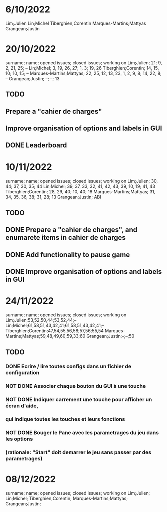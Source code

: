 * 6/10/2022

Lim;Julien
Lin;Michel
Tiberghien;Corentin
Marques-Martins;Mattyas
Grangean;Justin

* 20/10/2022

surname; name; opened issues; closed issues; working on
Lim;Julien; 21; 9, 2, 21, 25; --
Lin;Michel; 3, 19, 26, 27; 1, 3; 19, 26
Tiberghien;Corentin; 14, 15, 10; 10, 15; -- 
Marques-Martins;Mattyas; 22, 25, 12, 13, 23, 1, 2, 9, 8; 14, 22, 8; --
Grangean;Justin; --; --; 13


** TODO 
** Prepare a "cahier de charges"
** Improve organisation of options and labels in GUI
** DONE Leaderboard




* 10/11/2022

surname; name; opened issues; closed issues; working on
Lim;Julien; 30, 44; 37, 30, 35; 44
Lin;Michel; 39, 37, 33, 32, 41, 42, 43; 39, 10, 19; 41, 43 
Tiberghien;Corentin; 28, 29, 40; 10, 40; 18 
Marques-Martins;Mattyas; 31, 34, 35, 36, 38; 31, 28; 13
Grangean;Justin; ABI


** TODO 
** DONE Prepare a "cahier de charges", and enumarete items in cahier de charges
** DONE Add functionality to pause game
** DONE Improve organisation of options and labels in GUI



* 24/11/2022

surname; name; opened issues; closed issues; working on
Lim;Julien;53,52,50,44;53,52,44;--
Lin;Michel;61,58,51,43,42,41;61,58,51,43,42,41;--
Tiberghien;Corentin;47,54,55,56,58;57,56;55,54
Marques-Martins;Mattyas;59,48,49,60;59,33;60
Grangean;Justin;--;--;50

** TODO 
*** DONE Ecrire / lire toutes configs dans un fichier de configuration
*** NOT DONE Associer chaque bouton du GUI à une touche
*** NOT DONE Indiquer carrement une touche pour afficher un écran d'aide,
*** qui indique toutes les touches et leurs fonctions
*** NOT DONE Bouger le Pane avec les parametrages du jeu dans les options
*** (rationale: "Start" doit demarrer le jeu sans passer par des parametrages)


* 08/12/2022


surname; name; opened issues; closed issues; working on
Lim;Julien;
Lin;Michel;
Tiberghien;Corentin;
Marques-Martins;Mattyas;
Grangean;Justin;

